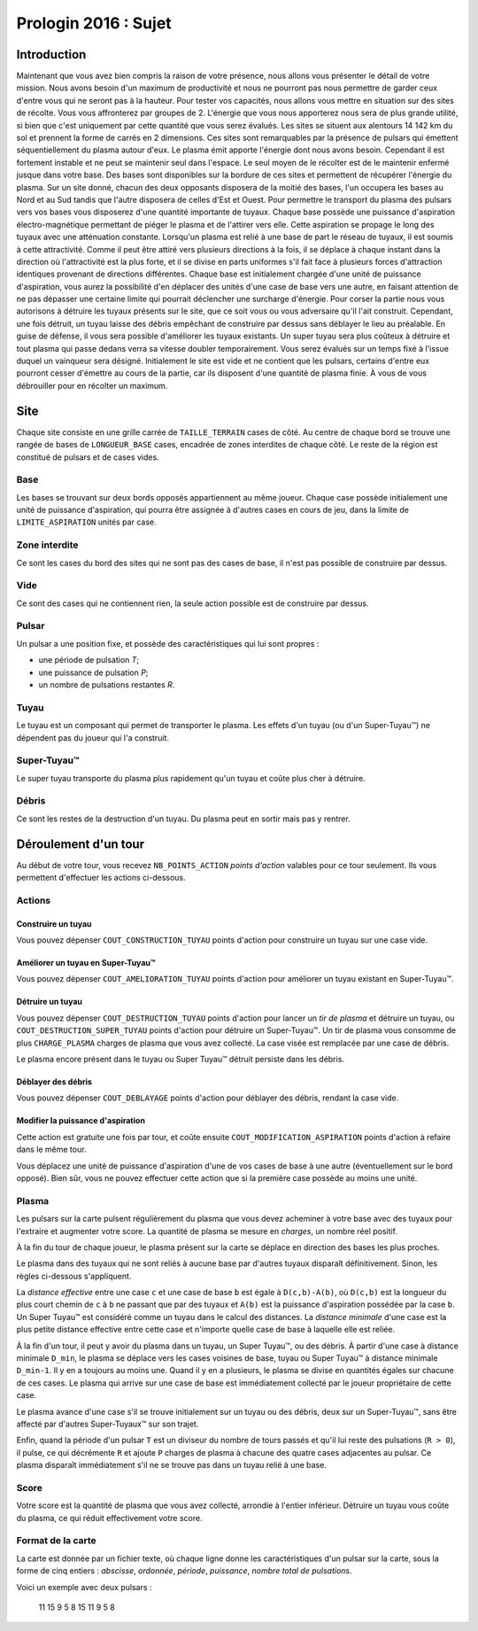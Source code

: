 =====================
Prologin 2016 : Sujet
=====================

------------
Introduction
------------

Maintenant que vous avez bien compris la raison de votre présence, nous allons vous présenter le détail de votre mission.
Nous avons besoin d'un maximum de productivité et nous ne pourront pas nous permettre de garder ceux d'entre vous qui ne seront pas à la hauteur.
Pour tester vos capacités, nous allons vous mettre en situation sur des sites de récolte. Vous vous affronterez par groupes de 2.
L'énergie que vous nous apporterez nous sera de plus grande utilité, si bien que c'est uniquement par cette quantité que vous serez évalués.
Les sites se situent aux alentours 14 142 km du sol et prennent la forme de carrés en 2 dimensions. Ces sites sont remarquables par la présence de pulsars qui émettent séquentiellement du plasma autour d'eux. Le plasma émit apporte l'énergie dont nous avons besoin. Cependant il est fortement instable et ne peut se maintenir seul dans l'espace. Le seul moyen de le récolter est de le maintenir enfermé jusque dans votre base.
Des bases sont disponibles sur la bordure de ces sites et permettent de récupérer l'énergie du plasma. Sur un site donné, chacun des deux opposants disposera de la moitié des bases, l'un occupera les bases au Nord et au Sud tandis que l'autre disposera de celles d'Est et Ouest.
Pour permettre le transport du plasma des pulsars vers vos bases vous disposerez d'une quantité importante de tuyaux.
Chaque base possède une puissance d'aspiration électro-magnétique permettant de piéger le plasma et de l'attirer vers elle. Cette aspiration se propage le long des tuyaux avec une atténuation constante. Lorsqu'un plasma est relié à une base de part le réseau de tuyaux, il est soumis à cette attractivité. Comme il peut être attiré vers plusieurs directions à la fois, il se déplace à chaque instant dans la direction où l'attractivité est la plus forte, et il se divise en parts uniformes s'il fait face à plusieurs forces d'attraction identiques provenant de directions différentes.
Chaque base est initialement chargée d'une unité de puissance d'aspiration, vous aurez la possibilité d'en déplacer des unités d'une case de base vers une autre, en faisant attention de ne pas dépasser une certaine limite qui pourrait déclencher une surcharge d'énergie.
Pour corser la partie nous vous autorisons à détruire les tuyaux présents sur le site, que ce soit vous ou vous adversaire qu'il l'ait construit. Cependant, une fois détruit, un tuyau laisse des débris empêchant de construire par dessus sans déblayer le lieu au préalable.
En guise de défense, il vous sera possible d'améliorer les tuyaux existants. Un super tuyau sera plus coûteux à détruire et tout plasma qui passe dedans verra sa vitesse doubler temporairement.
Vous serez évalués sur un temps fixé à l'issue duquel un vainqueur sera désigné. Initialement le site est vide et ne contient que les pulsars, certains d'entre eux pourront cesser d'émettre au cours de la partie, car ils disposent d'une quantité de plasma finie. À vous de vous débrouiller pour en récolter un maximum.


----
Site
----

Chaque site consiste en une grille carrée de ``TAILLE_TERRAIN`` cases de côté. Au
centre de chaque bord se trouve une rangée de bases de ``LONGUEUR_BASE`` cases, encadrée
de zones interdites de chaque côté. Le reste de la région est constitué de
pulsars et de cases vides.

Base
====

Les bases se trouvant sur deux bords opposés appartiennent au même joueur.
Chaque case possède initialement une unité de puissance d'aspiration,
qui pourra être assignée à d'autres cases en cours de jeu, dans la limite de
``LIMITE_ASPIRATION`` unités par case.

Zone interdite
==============

Ce sont les cases du bord des sites qui ne sont pas des cases de base, il n'est pas
possible de construire par dessus.

Vide
====

Ce sont des cases qui ne contiennent rien, la seule action possible est de construire
par dessus.

Pulsar
======

Un pulsar a une position fixe, et possède des caractéristiques qui lui sont
propres :

* une période de pulsation *T*;
* une puissance de pulsation *P*;
* un nombre de pulsations restantes *R*.

Tuyau
=====

Le tuyau est un composant qui permet de transporter le plasma.
Les effets d'un tuyau (ou d'un Super-Tuyau™) ne dépendent pas du joueur qui l'a
construit.

Super-Tuyau™
============

Le super tuyau transporte du plasma plus rapidement qu'un tuyau et coûte plus cher à détruire.

Débris
======

Ce sont les restes de la destruction d'un tuyau. Du plasma peut en sortir mais pas y
rentrer.

---------------------
Déroulement d'un tour
---------------------

Au début de votre tour, vous recevez ``NB_POINTS_ACTION`` *points d'action*
valables pour ce tour seulement. Ils vous permettent d'effectuer les actions
ci-dessous.

Actions
=======

Construire un tuyau
-------------------

Vous pouvez dépenser ``COUT_CONSTRUCTION_TUYAU`` points d'action pour
construire un tuyau sur une case vide.

Améliorer un tuyau en Super-Tuyau™
----------------------------------

Vous pouvez dépenser ``COUT_AMELIORATION_TUYAU`` points d'action pour améliorer
un tuyau existant en Super-Tuyau™.

Détruire un tuyau
-----------------

Vous pouvez dépenser ``COUT_DESTRUCTION_TUYAU`` points d'action pour lancer un
*tir de plasma* et détruire un tuyau, ou ``COUT_DESTRUCTION_SUPER_TUYAU``
points d'action pour détruire un Super-Tuyau™. Un tir de plasma vous consomme
de plus ``CHARGE_PLASMA`` charges de plasma que vous avez collecté. La case
visée est remplacée par une case de débris.

Le plasma encore présent dans le tuyau ou Super Tuyau™ détruit persiste dans
les débris.

Déblayer des débris
-------------------

Vous pouvez dépenser ``COUT_DEBLAYAGE`` points d'action pour déblayer des
débris, rendant la case vide.

Modifier la puissance d'aspiration
----------------------------------

Cette action est gratuite une fois par tour, et coûte ensuite
``COUT_MODIFICATION_ASPIRATION`` points d'action à refaire dans le même tour.

Vous déplacez une unité de puissance d'aspiration d'une de vos cases de base à
une autre (éventuellement sur le bord opposé).  Bien sûr, vous ne pouvez
effectuer cette action que si la première case possède au moins une unité.

Plasma
======

Les pulsars sur la carte pulsent régulièrement du plasma que vous devez
acheminer à votre base avec des tuyaux pour l'extraire et augmenter votre
score. La quantité de plasma se mesure en *charges*, un nombre réel positif.

À la fin du tour de chaque joueur, le plasma présent sur la carte se déplace
en direction des bases les plus proches.

Le plasma dans des tuyaux qui ne sont reliés à aucune base par d'autres
tuyaux disparaît définitivement. Sinon, les règles ci-dessous s'appliquent.

La *distance effective* entre une case ``c`` et une case de base ``b`` est
égale à ``D(c,b)-A(b)``, où ``D(c,b)`` est la longueur du plus court chemin de
``c`` à ``b`` ne passant que par des tuyaux et ``A(b)`` est la puissance
d'aspiration possédée par la case ``b``. Un Super Tuyau™ est considéré comme un
tuyau dans le calcul des distances. La *distance minimale* d'une case est la
plus petite distance effective entre cette case et n'importe quelle case de
base à laquelle elle est reliée.

À la fin d'un tour, il peut y avoir du plasma dans un tuyau, un Super Tuyau™,
ou des débris. À partir d'une case à distance minimale ``D_min``, le plasma se
déplace vers les cases voisines de base, tuyau ou Super Tuyau™ à distance
minimale ``D_min-1``. Il y en a toujours au moins une. Quand il y en a
plusieurs, le plasma se divise en quantités égales sur chacune de ces cases.
Le plasma qui arrive sur une case de base est immédiatement collecté par le
joueur propriétaire de cette case.

Le plasma avance d'une case s'il se trouve initialement sur un tuyau ou des
débris, deux sur un Super-Tuyau™, sans être affecté par d'autres Super-Tuyaux™
sur son trajet.

Enfin, quand la période d'un pulsar ``T`` est un diviseur du nombre de tours
passés et qu'il lui reste des pulsations (``R > 0``), il pulse, ce qui
décrémente ``R`` et ajoute ``P`` charges de plasma à chacune des quatre cases
adjacentes au pulsar. Ce plasma disparaît immédiatement s'il ne se trouve pas
dans un tuyau relié à une base.

Score
=====

Votre score est la quantité de plasma que vous avez collecté, arrondie
à l'entier inférieur. Détruire un tuyau vous coûte du plasma, ce qui
réduit effectivement votre score.

Format de la carte
==================

La carte est donnée par un fichier texte, où chaque ligne donne les
caractéristiques d'un pulsar sur la carte, sous la forme de cinq entiers :
*abscisse*, *ordonnée*, *période*, *puissance*, *nombre total de pulsations*.

Voici un exemple avec deux pulsars :

  11 15 9 5 8
  15 11 9 5 8
